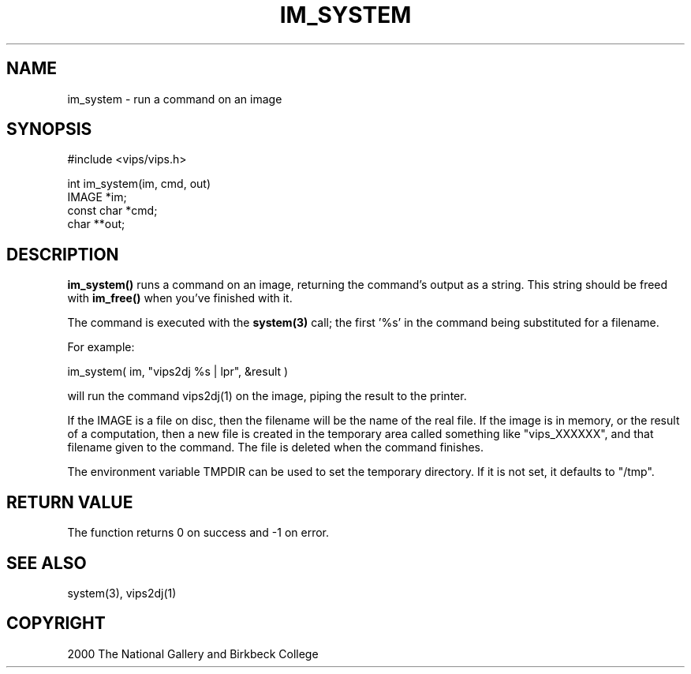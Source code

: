.TH IM_SYSTEM 3 "7 Mar 2000"
.SH NAME
im_system \- run a command on an image
.SH SYNOPSIS
#include <vips/vips.h>

int
im_system(im, cmd, out)
.br
IMAGE *im;
.br
const char *cmd;
.br
char **out;

.SH DESCRIPTION
.B im_system()
runs a command on an image, returning the command's output as a string. This
string should be freed with 
.B im_free()
when you've finished with it.

The command is executed with the 
.B system(3)
call; the first '%s' in the command being substituted for a filename.

For example:

im_system( im, "vips2dj %s | lpr", &result )

will run the command vips2dj(1) on the image, piping the result to the
printer.

If the IMAGE is a file on disc, then the filename will be the name of the real
file. If the image is in memory, or the result of a computation, then a new
file is created in the temporary area called something like "vips_XXXXXX", and
that filename given to the command. The file is deleted when the command
finishes.

The environment variable TMPDIR can be used to set the temporary directory. If
it is not set, it defaults to "/tmp".

.SH RETURN VALUE
The function returns 0 on success and -1 on error.
.SH SEE ALSO
system(3), vips2dj(1)
.SH COPYRIGHT
2000 The National Gallery and Birkbeck College
